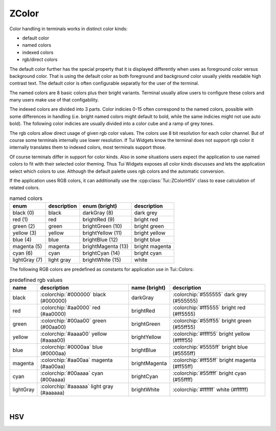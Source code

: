 .. _ZColor:

ZColor
======

Color handling in terminals works in distinct color kinds:

* default color
* named colors
* indexed colors
* rgb/direct colors

The default color further has the special property that it is displayed differently when uses as foreground color
versus background color.
That is using the default color as both foreground and background color usually yields readable high contrast text.
The default color is often configurable separatly for the user of the terminal.

The named colors are 8 basic colors plus their bright variants.
Terminal usually allow users to configure these colors and many users make use of that configability.

The indexed colors are divided into 3 parts.
Color indicies 0-15 often correspond to the named colors, possible with some differences in handling
(i.e. bright named colors might default to bold, while the same indicies might not use auto bold).
The following color indicies are usually divided into a color cube and a ramp of grey tones.

The rgb colors allow direct usage of given rgb color values.
The colors use 8 bit resolution for each color channel.
But of course some terminals internally use lower resolution.
If Tui Widgets know the terminal does not support rgb color it internally translates them to indexed colors, most
terminals support those.

Of course terminals differ in support for color kinds.
Also in some situations users expect the application to use named colors to fit with their selected color theming.
Thus Tui Widgets exposes all color kinds discusses and lets the application select which colors to use.
Although the default palette uses rgb colors and the automatic conversion.

If the application uses RGB colors, it can additionally use the :cpp:class:`Tui::ZColorHSV` class to ease calculation of
related colors.

.. cpp:enum:: Tui::TerminalColor

  The ``TerminalColor`` enum represents the named terminal colors.

  .. rst-class:: tw-invisible
  .. cpp:enumerator:: black
  .. rst-class:: tw-invisible
  .. cpp:enumerator:: darkGray
  .. rst-class:: tw-invisible
  .. cpp:enumerator:: lightGray
  .. rst-class:: tw-invisible
  .. cpp:enumerator:: brightWhite
  .. rst-class:: tw-invisible
  .. cpp:enumerator:: blue
  .. rst-class:: tw-invisible
  .. cpp:enumerator:: green
  .. rst-class:: tw-invisible
  .. cpp:enumerator:: cyan
  .. rst-class:: tw-invisible
  .. cpp:enumerator:: red
  .. rst-class:: tw-invisible
  .. cpp:enumerator:: magenta
  .. rst-class:: tw-invisible
  .. cpp:enumerator:: yellow
  .. rst-class:: tw-invisible
  .. cpp:enumerator:: brightBlue
  .. rst-class:: tw-invisible
  .. cpp:enumerator:: brightGreen
  .. rst-class:: tw-invisible
  .. cpp:enumerator:: brightCyan
  .. rst-class:: tw-invisible
  .. cpp:enumerator:: brightRed
  .. rst-class:: tw-invisible
  .. cpp:enumerator:: brightMagenta
  .. rst-class:: tw-invisible
  .. cpp:enumerator:: brightYellow

.. list-table:: named colors
   :header-rows: 1
   :align: left

   * - enum
     - description
     - enum (bright)
     - description

   * - black (0)
     - black
     - darkGray (8)
     - dark grey

   * - red (1)
     - red
     - brightRed (9)
     - bright red

   * - green (2)
     - green
     - brightGreen (10)
     - bright green

   * - yellow (3)
     - yellow
     - brightYellow (11)
     - bright yellow

   * - blue (4)
     - blue
     - brightBlue (12)
     - bright blue

   * - magenta (5)
     - magenta
     - brightMagenta (13)
     - bright magenta

   * - cyan (6)
     - cyan
     - brightCyan (14)
     - bright cyan

   * - lightGray (7)
     - light gray
     - brightWhite (15)
     - white


The following RGB colors are predefined as constants for application use in Tui::Colors:

.. list-table:: predefined rgb values
   :header-rows: 1
   :align: left

   * - name
     - description
     - name (bright)
     - description

   * - black
     - :colorchip:`#000000` black (#000000)
     - darkGray
     - :colorchip:`#555555` dark grey (#555555)

   * - red
     - :colorchip:`#aa0000` red (#aa0000)
     - brightRed
     - :colorchip:`#ff5555` bright red (#ff5555)

   * - green
     - :colorchip:`#00aa00` green (#00aa00)
     - brightGreen
     - :colorchip:`#55ff55` bright green (#55ff55)

   * - yellow
     - :colorchip:`#aaaa00` yellow (#aaaa00)
     - brightYellow
     - :colorchip:`#ffff55` bright yellow (#ffff55)

   * - blue
     - :colorchip:`#0000aa` blue (#0000aa)
     - brightBlue
     - :colorchip:`#5555ff` bright blue (#5555ff)

   * - magenta
     - :colorchip:`#aa00aa` magenta (#aa00aa)
     - brightMagenta
     - :colorchip:`#ff55ff` bright magenta (#ff55ff)

   * - cyan
     - :colorchip:`#00aaaa` cyan (#00aaaa)
     - brightCyan
     - :colorchip:`#55ffff` bright cyan (#55ffff)

   * - lightGray
     - :colorchip:`#aaaaaa` light gray (#aaaaaa)
     - brightWhite
     - :colorchip:`#ffffff` white (#ffffff)

.. cpp:class:: Tui::ZColor

   This class represents colors in Tui Widgets.
   It's copyable, assignable and supports equality comparasion.

   .. cpp:enum:: ColorType

      .. cpp:enumerator:: RGB
      .. cpp:enumerator:: Default
      .. cpp:enumerator:: Terminal
      .. cpp:enumerator:: TerminalIndexed

   **constructors**

   | :cpp:func:`Tui::ZColor::ZColor(int r, int g, int b) <void Tui::ZColor::ZColor(int r, int g, int b)>`

   **static functions**

   | :cpp:func:`~Tui::ZColor Tui::ZColor::defaultColor()`
   | :cpp:func:`fromHsv(const Tui::ZColorHSV &hsv) <Tui::ZColor Tui::ZColor::fromHsv(const Tui::ZColorHSV &hsv)>`
   | :cpp:func:`~Tui::ZColor Tui::ZColor::fromHsv(double hue, double saturation, double value)`
   | :cpp:func:`~Tui::ZColor Tui::ZColor::fromHsvStrict(double hue, double saturation, double value)`
   | :cpp:func:`fromHsvStrict(const Tui::ZColorHSV &hsv) <Tui::ZColor Tui::ZColor::fromHsvStrict(const Tui::ZColorHSV &hsv)>`
   | :cpp:func:`~Tui::ZColor Tui::ZColor::fromRgb(int r, int g, int b)`
   | :cpp:func:`~Tui::ZColor Tui::ZColor::fromTerminalColor(TerminalColor color)`
   | :cpp:func:`~Tui::ZColor Tui::ZColor::fromTerminalColor(int color)`
   | :cpp:func:`~Tui::ZColor Tui::ZColor::fromTerminalColorIndexed(int color)`

   **functions**

   | :cpp:func:`~int Tui::ZColor::blue() const`
   | :cpp:func:`~int Tui::ZColor::blueOrGuess() const`
   | :cpp:func:`~int Tui::ZColor::green() const`
   | :cpp:func:`~int Tui::ZColor::greenOrGuess() const`
   | :cpp:func:`~uint32_t Tui::ZColor::nativeValue() const`
   | :cpp:func:`~int Tui::ZColor::red() const`
   | :cpp:func:`~int Tui::ZColor::redOrGuess() const`
   | :cpp:func:`~void Tui::ZColor::setBlue(int blue)`
   | :cpp:func:`~void Tui::ZColor::setGreen(int green)`
   | :cpp:func:`~void Tui::ZColor::setRed(int red)`
   | :cpp:func:`~Tui::TerminalColor Tui::ZColor::terminalColor() const`
   | :cpp:func:`~int Tui::ZColor::terminalColorIndexed() const`
   | :cpp:func:`~Tui::ZColorHSV Tui::ZColor::toHsv() const`

|

.. cpp:namespace:: Tui::ZColor

.. cpp:function:: ZColor(int r, int g, int b)

   Creates an ZColor instance of type RGB using ``r``, ``g`` and ``b`` as the color values.

.. cpp:function:: Tui::ZColor::ColorType colorType() const

   Returns the type of color the instance represents.

.. cpp:function:: int red() const
.. cpp:function:: void setRed(int red)
.. cpp:function:: int green() const
.. cpp:function:: void setGreen(int green)
.. cpp:function:: int blue() const
.. cpp:function:: void setBlue(int blue)

   Only for :cpp:expr:`colorType() == ColorType::RGB`.

   Getters and setters for RGB values.
   If the setters are used on a color of another type the type will be changed to RGB and all other channels are set to
   zero.

   Use :cpp:func:`Tui::ZColor fromRgb(int r, int g, int b)` to create a new instance with a specific rgb color.

.. cpp:function:: int terminalColorIndexed() const

   Only for :cpp:expr:`colorType() == ColorType::TerminalIndexed`.

   Returns the index of the indexed color.

   Use :cpp:func:`Tui::ZColor fromTerminalColorIndexed(int color)` to create a new instance with a specific indexed color.

.. cpp:function:: Tui::TerminalColor terminalColor() const

   Only for :cpp:expr:`colorType() == ColorType::Terminal`.

   Returns the enum value of the named color.

   Use :cpp:func:`Tui::ZColor fromTerminalColor(TerminalColor color)` to create a new instance with a specific named color.

.. cpp:function:: int redOrGuess() const
.. cpp:function:: int greenOrGuess() const
.. cpp:function:: int blueOrGuess() const

   Returns the color component for RGB type colors or a guess of the color component for other color types.

.. cpp:function:: Tui::ZColorHSV toHsv() const

   Returns the color converted to HSV.
   For non RGB type colors it uses guesses for the color like :cpp:func:`~int Tui::ZColor::redOrGuess() const` and co.

.. cpp:function:: uint32_t nativeValue() const

   Returns the color as a termpaint color value.

.. rst-class:: tw-static
.. cpp:function:: Tui::ZColor defaultColor()

   Returns a ``ZColor`` with the default color.

.. rst-class:: tw-static
.. cpp:function:: Tui::ZColor fromRgb(int r, int g, int b)

   Returns a ``ZColor`` with the RGB color with components ``r``, ``g`` and ``b``.

.. rst-class:: tw-static
.. cpp:function:: Tui::ZColor fromTerminalColor(TerminalColor color)

   Returns a ``ZColor`` with the terminal color ``color``.

.. rst-class:: tw-static
.. cpp:function:: Tui::ZColor fromTerminalColor(int color)

   Returns a ``ZColor`` with the terminal color ``static_cast<Tui::TerminalColor>(color)``.

.. rst-class:: tw-static
.. cpp:function:: Tui::ZColor fromTerminalColorIndexed(int color)

   Returns a ``ZColor`` with the indexed color ``color``.

.. rst-class:: tw-static
.. cpp:function:: Tui::ZColor fromHsv(const Tui::ZColorHSV &hsv)

   Returns a ``ZColor`` with RGB type converted from the HSV color ``hsv``.

.. rst-class:: tw-static
.. cpp:function:: Tui::ZColor fromHsv(double hue, double saturation, double value)

   Returns a ``ZColor`` with RGB type converted from the HSV color components ``hue``, ``saturation`` and ``value``.

   The ranges for the components are:

   * 0 <= hue <= 360
   * 0 <= saturation <= 1
   * 0 <= value <= 1

   Values outside are clipped for saturation and value. Values outside for hue are wrapped back into the allowed range.

.. rst-class:: tw-static
.. cpp:function:: Tui::ZColor fromHsvStrict(double hue, double saturation, double value)

   Like :cpp:func:`~Tui::ZColor Tui::ZColor::fromHsv(double hue, double saturation, double value)` but only valid if
   the parameters are in the allowed range.

.. rst-class:: tw-static
.. cpp:function:: Tui::ZColor fromHsvStrict(const Tui::ZColorHSV &hsv)

   Like :cpp:func:`~Tui::ZColor Tui::ZColor::fromHsv(const Tui::ZColorHSV &hsv)` but only valid if the components in
   ``hsv`` are in the allowed range.

.. cpp:namespace:: NULL

HSV
---

.. cpp:class:: Tui::ZColorHSV

   ``ZColorHSV`` is a simple class to store a color as hue, saturation and value.

   It's copyable, assignable and supports equality comparasion.

   .. cpp:function:: double hue() const
   .. cpp:function:: void setHue(double hue)
   .. cpp:function:: double saturation() const
   .. cpp:function:: void setSaturation(double saturation)
   .. cpp:function:: double value() const
   .. cpp:function:: void setValue(double value)

      All components have getters and setters.
